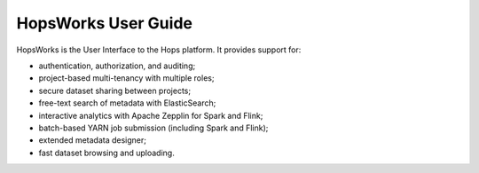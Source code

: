 HopsWorks User Guide
====================

HopsWorks is the User Interface to the Hops platform. It provides support for:

* authentication, authorization, and auditing;
* project-based multi-tenancy with multiple roles;
* secure dataset sharing between projects;
* free-text search of metadata with ElasticSearch;
* interactive analytics with Apache Zepplin for Spark and Flink;
* batch-based YARN job submission (including Spark and Flink);
* extended metadata designer;
* fast dataset browsing and uploading.    


